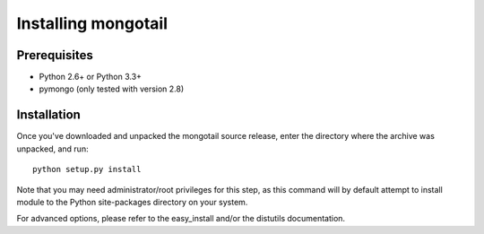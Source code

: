 Installing mongotail
====================

Prerequisites
-------------

* Python 2.6+ or Python 3.3+
* pymongo (only tested with version 2.8)


Installation
------------

Once you've downloaded and unpacked the mongotail source release,
enter the directory where the archive was unpacked, and run::

    python setup.py install

Note that you may need administrator/root privileges for this step, as
this command will by default attempt to install module to the Python
site-packages directory on your system.

For advanced options, please refer to the easy_install and/or the distutils
documentation.
